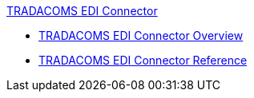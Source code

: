 .xref:index.adoc[TRADACOMS EDI Connector]
* xref:index.adoc[TRADACOMS EDI Connector Overview]
* xref:tradacoms-edi-connector-reference.adoc[TRADACOMS EDI Connector Reference]
